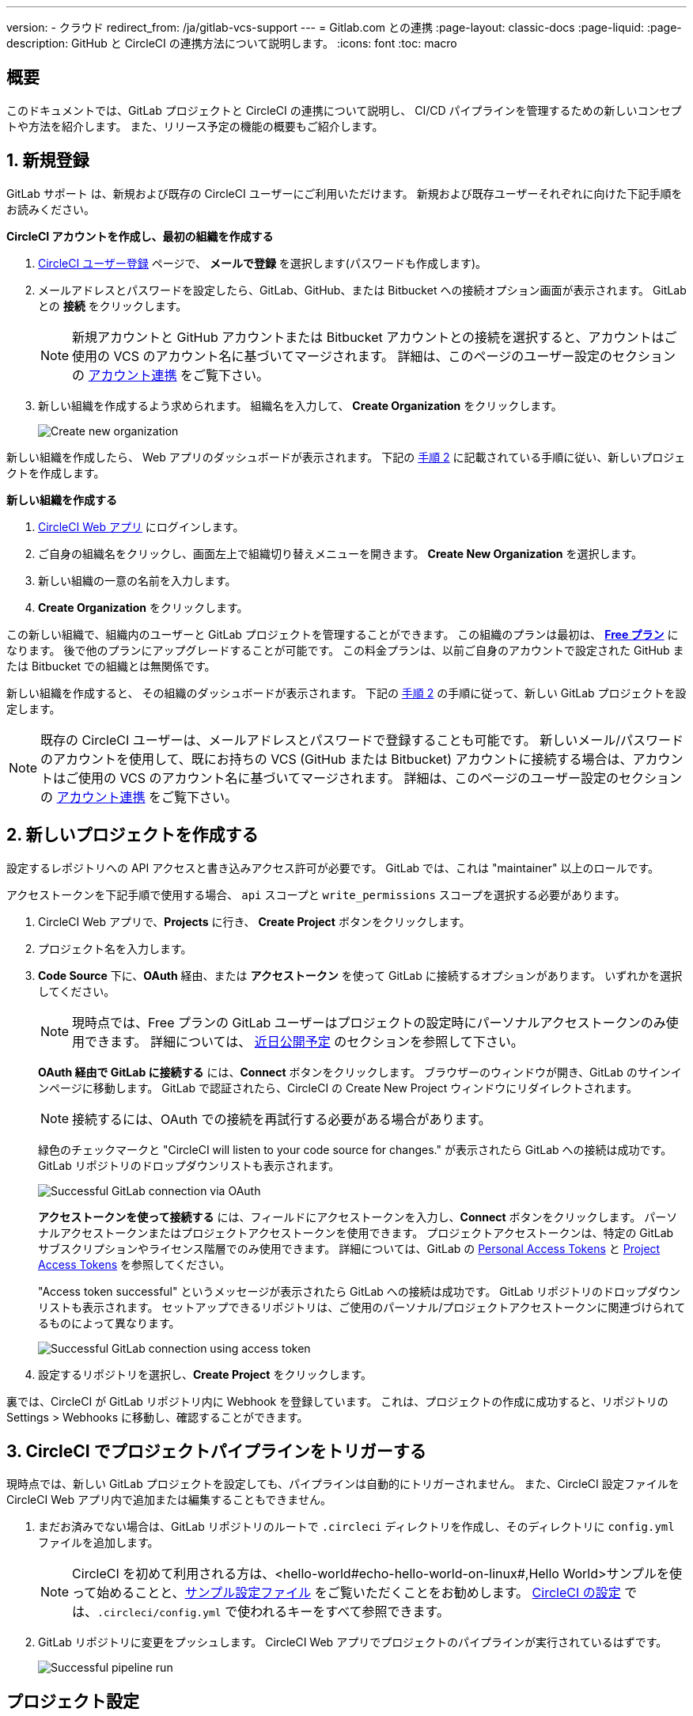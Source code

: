 ---

version:
- クラウド
redirect_from: /ja/gitlab-vcs-support
---
= Gitlab.com との連携
:page-layout: classic-docs
:page-liquid:
:page-description: GitHub と CircleCI の連携方法について説明します。
:icons: font
:toc: macro

:toc-title:

[#overview]
== 概要

このドキュメントでは、GitLab プロジェクトと CircleCI の連携について説明し、 CI/CD パイプラインを管理するための新しいコンセプトや方法を紹介します。 また、リリース予定の機能の概要もご紹介します。

[#step-one-sign-up]
== 1. 新規登録

GitLab サポート は、新規および既存の CircleCI ユーザーにご利用いただけます。 新規および既存ユーザーそれぞれに向けた下記手順をお読みください。

[.tab.signup.New_CircleCI_users]
--
**CircleCI アカウントを作成し、最初の組織を作成する**

. https://circleci.com/ja/signup/[CircleCI ユーザー登録] ページで、 **メールで登録** を選択します(パスワードも作成します)。
. メールアドレスとパスワードを設定したら、GitLab、GitHub、または Bitbucket への接続オプション画面が表示されます。 GitLab との **接続** をクリックします。 
+
NOTE: 新規アカウントと GitHub アカウントまたは Bitbucket アカウントとの接続を選択すると、アカウントはご使用の VCS のアカウント名に基づいてマージされます。 詳細は、このページのユーザー設定のセクションの <<#user-account-integrations,アカウント連携>> をご覧下さい。
. 新しい組織を作成するよう求められます。 組織名を入力して、 **Create Organization** をクリックします。
+
image::{{site.baseurl}}/assets/img/docs/gl-ga/gitlab-ga-create-org.png[Create new organization]

新しい組織を作成したら、 Web アプリのダッシュボードが表示されます。 下記の <<#step-two-create-a-new-project,手順 2>> に記載されている手順に従い、新しいプロジェクトを作成します。
--

[.tab.signup.Current_CircleCI_users]
--
**新しい組織を作成する**

. https://app.circleci.com/[CircleCI Web アプリ] にログインします。
. ご自身の組織名をクリックし、画面左上で組織切り替えメニューを開きます。 **Create New Organization** を選択します。
. 新しい組織の一意の名前を入力します。
. **Create Organization** をクリックします。

この新しい組織で、組織内のユーザーと GitLab プロジェクトを管理することができます。 この組織のプランは最初は、 <<plan-free#,**Free プラン**>> になります。 後で他のプランにアップグレードすることが可能です。 この料金プランは、以前ご自身のアカウントで設定された GitHub または Bitbucket での組織とは無関係です。

新しい組織を作成すると、 その組織のダッシュボードが表示されます。 下記の <<#step-two-create-a-new-project,手順 2>> の手順に従って、新しい GitLab プロジェクトを設定します。

NOTE: 既存の CircleCI ユーザーは、メールアドレスとパスワードで登録することも可能です。 新しいメール/パスワードのアカウントを使用して、既にお持ちの VCS (GitHub または Bitbucket) アカウントに接続する場合は、アカウントはご使用の VCS のアカウント名に基づいてマージされます。 詳細は、このページのユーザー設定のセクションの <<#user-account-integrations,アカウント連携>> をご覧下さい。
--

[#step-two-create-a-new-project]
== 2. 新しいプロジェクトを作成する

設定するレポジトリへの API アクセスと書き込みアクセス許可が必要です。 GitLab では、これは "maintainer" 以上のロールです。

アクセストークンを下記手順で使用する場合、 `api` スコープと `write_permissions` スコープを選択する必要があります。

. CircleCI Web アプリで、**Projects** に行き、 **Create Project** ボタンをクリックします。
. プロジェクト名を入力します。
. **Code Source** 下に、**OAuth** 経由、または **アクセストークン** を使って GitLab に接続するオプションがあります。 いずれかを選択してください。
+
NOTE: 現時点では、Free プランの GitLab ユーザーはプロジェクトの設定時にパーソナルアクセストークンのみ使用できます。 詳細については、 <<#gitlab-free-plans,近日公開予定>> のセクションを参照して下さい。
+
**OAuth 経由で GitLab に接続する** には、**Connect** ボタンをクリックします。 ブラウザーのウィンドウが開き、GitLab のサインインページに移動します。 GitLab で認証されたら、CircleCI の Create New Project ウィンドウにリダイレクトされます。
+
NOTE: 接続するには、OAuth での接続を再試行する必要がある場合があります。
+
緑色のチェックマークと "CircleCI will listen to your code source for changes." が表示されたら GitLab への接続は成功です。 GitLab リポジトリのドロップダウンリストも表示されます。
+
image::{{site.baseurl}}/assets/img/docs/gl-ga/gitlab-ga-connect-oauth.png[Successful GitLab connection via OAuth]
+
**アクセストークンを使って接続する** には、フィールドにアクセストークンを入力し、**Connect** ボタンをクリックします。 パーソナルアクセストークンまたはプロジェクトアクセストークンを使用できます。 プロジェクトアクセストークンは、特定の GitLab サブスクリプションやライセンス階層でのみ使用できます。 詳細については、GitLab の https://docs.gitlab.com/ee/user/profile/personal_access_tokens.html[Personal Access Tokens] と https://docs.gitlab.com/ee/user/project/settings/project_access_tokens.html[Project Access Tokens] を参照してください。
+
"Access token successful" というメッセージが表示されたら GitLab への接続は成功です。 GitLab リポジトリのドロップダウンリストも表示されます。 セットアップできるリポジトリは、ご使用のパーソナル/プロジェクトアクセストークンに関連づけられてるものによって異なります。
+
image::{{site.baseurl}}/assets/img/docs/gl-ga/gitlab-ga-connect-token.png[Successful GitLab connection using access token]
. 設定するリポジトリを選択し、**Create Project** をクリックします。

裏では、CircleCI が GitLab リポジトリ内に Webhook を登録しています。 これは、プロジェクトの作成に成功すると、リポジトリの Settings > Webhooks に移動し、確認することができます。

[#step-three-trigger-pipeline]
== 3. CircleCI でプロジェクトパイプラインをトリガーする

現時点では、新しい GitLab プロジェクトを設定しても、パイプラインは自動的にトリガーされません。 また、CircleCI 設定ファイルを CircleCI Web アプリ内で追加または編集することもできません。

. まだお済みでない場合は、GitLab リポジトリのルートで `.circleci` ディレクトリを作成し、そのディレクトリに `config.yml` ファイルを追加します。
+
NOTE: CircleCI を初めて利用される方は、<hello-world#echo-hello-world-on-linux#,Hello World>サンプルを使って始めることと、<<sample-config#,サンプル設定ファイル>> をご覧いただくことをお勧めします。 <<configuration-reference#,CircleCI の設定>> では、`.circleci/config.yml` で使われるキーをすべて参照できます。
. GitLab リポジトリに変更をプッシュします。 CircleCI Web アプリでプロジェクトのパイプラインが実行されているはずです。
+
image::{{site.baseurl}}/assets/img/docs/gl-ga/gitlab-ga-successful-pipeline.png[Successful pipeline run]

[#project-settings]
== プロジェクト設定

GitHub プロジェクトや Bitbucket プロジェクトとは異なり、GitLab 連携 では、一つの VCS に固有ではない「スタンドアロン」プロジェクトというコンセプトが導入されています。

プロジェクトには 1 つまたは複数の **設定ファイル** を含めることができます。設定ファイルとは、リポジトリ内の `.circleci/config.yml` ファイルをはじめとする、パイプラインの定義です。

プロジェクトには 1 つまたは複数の **トリガー** を含めることができます。トリガーとは、VCS をはじめとする、変更ソースからのイベントです。 トリガーによってパイプラインの開始に使用する設定ファイルが決まります。

下記の設定は、プロジェクト内で **Project Settings** ボタンをクリックすると表示されます。 現時点では、設定ファイルもトリガーも GitLab に限定されています。 プロジェクトで有効化できるその他の設定については、<<settings#,設定>>　のドキュメントを参照してください。

[#project-settings-active-development]
=== 積極的に開発が進められているプロジェクト設定

[#configuration]
==== 設定ファイル

現在、プロジェクトの設定ソースを追加または削除することができます。 上記の手順で GitLab を接続したお客様は、GitLab の設定ソースが自動的に追加されています。 設定ソースを定義すると、その設定ファイルを参照するトリガーをセットアップできます。

image::{{site.baseurl}}/assets/img/docs/gl-ga/gitlab-ga-project-settings-configuration.png[Configuration setup page]

[#triggers]
==== トリガー

パイプラインを開始する設定ソースを指定するトリガーを追加します。 上記の手順で GitLab を接続したお客様は、GitLab を設定ソースとして設定されたトリガーが自動的に追加されています。

image::{{site.baseurl}}/assets/img/docs/gl-ga/gitlab-ga-project-settings-triggers.png[Trigger setup page]

トリガーとトリガールールにより、CircleCI が変更ソース (この場合はGitLab) からのイベントをどのように処理するかが決まります。

トリガーが作成されると、CircleCI は GitLab に Webhook を登録します。 GitLab からのプッシュイベントは CircleCI に送信されます。 CircleCI はその後、イベントデータを使って、パイプラインを実行すべきかどうかを決定し、実行する場合、どのパイプラインを実行すべきかを決定します。

設定ソースに加えて、各トリガーには Webhook の URL や、このシナリオでは、CircleCI が作成した GitLab トークンも含まれます。 GitLab レポジトリからプッシュイベントを受信するには、GitLab 内で Webhook URLと GitLab トークンを使用して、Webhook をセキュアに登録します。

image::{{site.baseurl}}/assets/img/docs/gl-ga/gitlab-ga-project-settings-edit-trigger.png[Trigger details]



**トリガーのフィルタリング** により、Gitlab の Webhook が提供するパラメーターに基づき、トリガーがビルドを開始するタイミングを決定できます。 CircleCI では、一般的なオプションを提供しており、例えば、ビルドはマージリクエストに基づいてのみ行い、フィルタリングのカスタマイズオプションを使って独自のルールを作成することも可能です。 フィルタリングのカスタマイズにより、例えば特定のブランチやユーザーにのみビルドすることができます。

image::{{site.baseurl}}/assets/img/docs/gl-preview/gitlab-preview-project-settings-customize-triggers.png[Trigger details]

NOTE: GitLab サポートでは、以下のプロジェクト設定の機能の違いにも注意してください。

[#project-settings-advanced]
=== **高度な設定**

- CircleCI でセットアップ ワークフローを使って、ダイナミックコンフィグを有効化できます。 ダイナミックコンフィグに関する詳細は、<<dynamic-config#,ダイナミックコンフィグ>> ガイドをお読みください。
- 現時点では、**Free and Open Source** 設定はサポートされていませんが、今後提供予定です。
- 現時点では、冗長ワークフローの自動キャンセルはサポートされていません。 詳細については、ジョブやワークフローのスキップやキャンセルに関するドキュメントの <<skip-build#auto-cancelling,自動キャンセルのセクション>>  を参照してください。

[#project-settings-ssh-keys]
=== **SSH キー**

プロジェクトを作成すると、 SSH キーが作成され、リポジトリからコードをチェックアウトする際にに使用されます。 作成した設定ファイルごとに、その設定ファイルに関連づけられたリポジトリのコードにアクセスするための新しい SSH キーが生成されます。 現時点では、GitLab プロジェクトには **Additional SSH Keys (追加 SSH キー)** のみが適用されます。 SSH キーに関する詳細は、<<add-ssh-key#,CircleCI への SSH キーの追加>> をご覧ください。

[#organization-settings]
== 組織設定

GitLab 連携 には、特定の VCS に関連づけられない「スタンドアロン」組織のコンセプトも導入されています。

スタンドアロン組織は、VCS に関係なくユーザーやプロジェクトを管理することができます。 組織やユーザーは、CircleCI の組織やユーザーとみなされ、VCS で定義づけられたロールや権限に依存せず、独自のロールや権限を持ちます。

組織レベルで設定を管理するには、CircleCI Web アプリの **Organization Settings** ボタンをクリックします。 CircleCI の組織設定に関する一般的な情報は、<<settings#,設定>> を参照してください。

[#organization-settings-people]
=== チーム

ユーザーを追加または削除し、組織のユーザーロールやユーザーの招待を管理します。

NOTE: 少なくとも１名の組織管理者が必要です。 最後の組織管理者を削除しようとすると、エラーになります。

[#inviting-your-first-team-members]
==== 最初のチームメンバーを招待する

新しい組織を作成したら、オプションでダッシュボードからチームメンバーを招待できます。 または、 **Organization Settings** の **People** のセクションからチームメンバーを招待することも可能です。

image::{{site.baseurl}}/assets/img/docs/gl-preview/gitlab-preview-org-settings-people.png[People section under Organization Settings]

. **Invite** ボタンをクリックします。
. 招待したいユーザーのメールアドレスを入力し、適切なロールを選択します。 複数のユーザーに同じロールをアサインする場合は、複数のアドレスを同時に入力できます。
+
現時点では、組織管理者ロールと組織コントリビューターロールが使用できます。 プロジェクト固有のロールも間もなく追加されます。 ロールや権限の詳細については、<<#about-roles-and-permissions,次のセクション>> を参照してください。
. 招待されたユーザーは、招待を受けるためのリンクが含まれたメール通知 (`noreply@circleci.com` から送信) を受け取ります。
+
ユーザーが CircleCI アカウントをお持ちでない場合は、登録する必要があります。 既に CircleCI アカウントをお持ちの場合、ユーザーは組織に追加されます。ユーザーがログインすると、Web アプリの左上にある組織切替メニューにその組織がオプションとして表示されます。

[#about-roles-and-permissions]
==== ロールと権限について

CircleCI のユーザーは、個々の組織で割り当てられたロールによって、可能な操作が異なります。

CircleCI のユーザーロールとパーミッションは、VCS のパーミッションから派生するものではありません。VCS のパーミッションを回避することはできません。 たとえば、CircleCI の _Organization Administrator(組織の管理者)_ である場合、CircleCI の組織内において組織とプロジェクト設定の閲覧および変更が可能です。 しかし、VCS にホストされているプロジェクトの `.circleci/config.yml` ファイルを編集するには、VCS のリポジトリ内のプロジェクトに対して書き込みアクセス許可を持っている必要があります。 CircleCI ユーザーの VCS におけるパーミッションは、関連づけられた GitLab アイデンティティによって決まります。

現時点では、トリガーや設定ファイルを管理する際に CircleCI との接続を介して GitLab アイデンティティを管理できます。

[#permissions-matrix]
===== 権限の一覧表

[.table.table-striped]
[cols=4*, options="header"]
|===
|アクション
|組織のロール

|
|*Admin*
|*Contributor*
|*Viewer*

|*組織*
|
|
|

^|組織設定の管理
|icon:check-circle[]
^|
^|

^|組織設定の閲覧
|icon:check-circle[]
^|icon:check-circle[]
^|icon:check-circle[]

^|プランの管理
|icon:check-circle[]
^|
^|

^|プランの閲覧
|icon:check-circle[]
^|icon:check-circle[]
^|icon:check-circle[]

|*インサイト*
|
|
|

^|組織のインサイトの閲覧
|icon:check-circle[]
^|icon:check-circle[]
^|icon:check-circle[]

|*ランナー*
|
|
|

^|ランナーの管理
|icon:check-circle[]
^|
^|

^|ランナーの閲覧
|icon:check-circle[]
^|icon:check-circle[]
^|icon:check-circle[]

|*プロジェクト*
|
|
|

^|プロジェクト設定の管理
|icon:check-circle[]
^|
^|

^|プロジェクトの閲覧
|icon:check-circle[]
^|icon:check-circle[]
^|icon:check-circle[]

|*コンテキスト*
|
|
|

^|コンテキストの管理
|icon:check-circle[]
^|
^|

^|コンテキストの閲覧
|icon:check-circle[]
^|icon:check-circle[]
^|icon:check-circle[]

^|コンテキストの使用
|icon:check-circle[]
^|icon:check-circle[]
^|

|*Orb*
|
|
|

^|名前空間の管理
|icon:check-circle[]
^|
^|

^|Orb カテゴリーの更新
|icon:check-circle[]
^|
^|

^|Orb の作成/更新
|icon:check-circle[]
^|
^|

^|Orb のパブリッシュ
|icon:check-circle[]
^|
^|

^|開発版 Orb のパブリッシュ
|icon:check-circle[]
^|icon:check-circle[]
^|

^|プライベート Orb の閲覧
|icon:check-circle[]
^|icon:check-circle[]
^|icon:check-circle[]
|===

[#user-settings]
== User settings (ユーザー設定)

[#user-account-integrations]
=== アカウントの連携

CircleCI のユーザープロフィール内の **User Settings** セクションで、複数のアカウント連携を有効化できます。

image::{{site.baseurl}}/assets/img/docs/gl-ga/gitlab-ga-account-integrations.png[User account integrations page]

既にGitLab アカウントに接続している状態で、GitHub やBitbucket とのアカウント連携を追加するために **Connect** をクリックすると、以下のようなモーダルが表示されます。

image::{{site.baseurl}}/assets/img/docs/gl-ga/gitlab-ga-connect-to-github-modal.png[Connect to GitHub modal]

モーダルで **Connect** をクリックすると、CircleCI アカウントがマージされます。 以前に接続されていた GitLab (つまりスタンドアロン) 組織とは切断されるため、再接続する必要があります。 この切断により、GitLab の組織だけでなく、他のアカウント連携のセキュリティも担保されます。

切断された組織に再び参加するには、 <<#inviting-your-first-team-members,最初のチームメンバーを招待する>> で説明されているプロセスを通じて再招待される必要があります。

CircleCI で複数のアカウント連携ができることにより、以下が実現できます。

- アカウントの全てのソースコントロールに容易にアクセスする
- CircleCI で利用可能な全ての認証方法を使用する

[#pipeline-values]
== パイプライン値

GitLab ベースのトリガーでは、追加のパイプライン値にアクセスできます。 CircleCI でのパイプライン値とパラメーターの使用について詳しくは、 
<<pipeline-variables#,パイプライン値とパラメーター>> を参照して下さい。

[.table.table-striped]
[cols=2*, options="header"]
|===
|名前
|説明

|`pipeline.trigger_parameters.circleci.trigger_id`
|イベントを受信したトリガーの ID

|`pipeline.trigger_parameters.circleci.config_source_id`
|設定ソースの ID

|`pipeline.trigger_parameters.circleci.trigger_type`
|GitLab

|`pipeline.trigger_parameters.circleci.event_time`
|CircleCI のイベント受信のタイムスタンプ

|`pipeline.trigger_parameters.circleci.event_type`
|push、pull request、manual など

|`pipeline.trigger_parameters.circleci.project_id`
|CircleCI のプロジェクト ID

|`pipeline.trigger_parameters.circleci.actor_id`
|CircleCI のユーザー ID

|`pipeline.trigger_parameters.gitlab.type`
|GitLab のドキュメントの https://docs.gitlab.com/ee/user/project/integrations/webhooks.html[Webhooks] と https://docs.gitlab.com/ee/user/project/integrations/webhook_events.html[Webhook events] を参照して下さい。

|`pipeline.trigger_parameters.gitlab.project_id`
|GitLab のドキュメントの https://docs.gitlab.com/ee/user/project/integrations/webhooks.html[Webhooks] と https://docs.gitlab.com/ee/user/project/integrations/webhook_events.html[Webhook events] を参照して下さい。

|`pipeline.trigger_parameters.gitlab.ref`
|GitLab のドキュメントの https://docs.gitlab.com/ee/user/project/integrations/webhooks.html[Webhooks] と https://docs.gitlab.com/ee/user/project/integrations/webhook_events.html[Webhook events] を参照して下さい。

|`pipeline.trigger_parameters.gitlab.checkout_sha`
|GitLab のドキュメントの https://docs.gitlab.com/ee/user/project/integrations/webhooks.html[Webhooks] と https://docs.gitlab.com/ee/user/project/integrations/webhook_events.html[Webhook events] を参照して下さい。

|`pipeline.trigger_parameters.gitlab.user_id`
|GitLab のドキュメントの https://docs.gitlab.com/ee/user/project/integrations/webhooks.html[Webhooks] と https://docs.gitlab.com/ee/user/project/integrations/webhook_events.html[Webhook events] を参照して下さい。

|`pipeline.trigger_parameters.gitlab.user_name`
|GitLab のドキュメントの https://docs.gitlab.com/ee/user/project/integrations/webhooks.html[Webhooks] と https://docs.gitlab.com/ee/user/project/integrations/webhook_events.html[Webhook events] を参照して下さい。

|`pipeline.trigger_parameters.gitlab.user_username`
|GitLab のドキュメントの https://docs.gitlab.com/ee/user/project/integrations/webhooks.html[Webhooks] と https://docs.gitlab.com/ee/user/project/integrations/webhook_events.html[Webhook events] を参照して下さい。

|`pipeline.trigger_parameters.gitlab.user_avatar`
|GitLab のドキュメントの https://docs.gitlab.com/ee/user/project/integrations/webhooks.html[Webhooks] と https://docs.gitlab.com/ee/user/project/integrations/webhook_events.html[Webhook events] を参照して下さい。

|`pipeline.trigger_parameters.gitlab.repo_name`
|GitLab のドキュメントの https://docs.gitlab.com/ee/user/project/integrations/webhooks.html[Webhooks] と https://docs.gitlab.com/ee/user/project/integrations/webhook_events.html[Webhook events] を参照して下さい。

|`pipeline.trigger_parameters.gitlab.repo_url`
|GitLab のドキュメントの https://docs.gitlab.com/ee/user/project/integrations/webhooks.html[Webhooks] と https://docs.gitlab.com/ee/user/project/integrations/webhook_events.html[Webhook events] を参照して下さい。

|`pipeline.trigger_parameters.gitlab.web_url`
|GitLab のドキュメントの https://docs.gitlab.com/ee/user/project/integrations/webhooks.html[Webhooks] と https://docs.gitlab.com/ee/user/project/integrations/webhook_events.html[Webhook events] を参照して下さい。

|`pipeline.trigger_parameters.gitlab.commit_sha`
|GitLab のドキュメントの https://docs.gitlab.com/ee/user/project/integrations/webhooks.html[Webhooks] と https://docs.gitlab.com/ee/user/project/integrations/webhook_events.html[Webhook events] を参照して下さい。

|`pipeline.trigger_parameters.gitlab.commit_title`
|GitLab のドキュメントの https://docs.gitlab.com/ee/user/project/integrations/webhooks.html[Webhooks] と https://docs.gitlab.com/ee/user/project/integrations/webhook_events.html[Webhook events] を参照して下さい。

|`pipeline.trigger_parameters.gitlab.commit_message`
|GitLab のドキュメントの https://docs.gitlab.com/ee/user/project/integrations/webhooks.html[Webhooks] と https://docs.gitlab.com/ee/user/project/integrations/webhook_events.html[Webhook events] を参照して下さい。

|`pipeline.trigger_parameters.gitlab.commit_timestamp`
|GitLab のドキュメントの https://docs.gitlab.com/ee/user/project/integrations/webhooks.html[Webhooks] と https://docs.gitlab.com/ee/user/project/integrations/webhook_events.html[Webhook events] を参照して下さい。

|`pipeline.trigger_parameters.gitlab.commit_author_name`
|GitLab のドキュメントの https://docs.gitlab.com/ee/user/project/integrations/webhooks.html[Webhooks] と https://docs.gitlab.com/ee/user/project/integrations/webhook_events.html[Webhook events] を参照して下さい。

|`pipeline.trigger_parameters.gitlab.commit_author_email`
|GitLab のドキュメントの https://docs.gitlab.com/ee/user/project/integrations/webhooks.html[Webhooks] と https://docs.gitlab.com/ee/user/project/integrations/webhook_events.html[Webhook events] を参照して下さい。

|`pipeline.trigger_parameters.gitlab.total_commits_count`
|GitLab のドキュメントの https://docs.gitlab.com/ee/user/project/integrations/webhooks.html[Webhooks] と https://docs.gitlab.com/ee/user/project/integrations/webhook_events.html[Webhook events] を参照して下さい。

|`pipeline.trigger_parameters.gitlab.branch`
|GitLab のドキュメントの https://docs.gitlab.com/ee/user/project/integrations/webhooks.html[Webhooks] と https://docs.gitlab.com/ee/user/project/integrations/webhook_events.html[Webhook events] を参照して下さい。

|`pipeline.trigger_parameters.gitlab.default_branch`
|GitLab のドキュメントの https://docs.gitlab.com/ee/user/project/integrations/webhooks.html[Webhooks] と https://docs.gitlab.com/ee/user/project/integrations/webhook_events.html[Webhook events] を参照して下さい。

|`pipeline.trigger_parameters.gitlab.x_gitlab_event_id`
|GitLab のドキュメントの https://docs.gitlab.com/ee/user/project/integrations/webhooks.html[Webhooks] と https://docs.gitlab.com/ee/user/project/integrations/webhook_events.html[Webhook events] を参照して下さい。

|`pipeline.trigger_parameters.gitlab.is_fork_merge_request`
|GitLab のドキュメントの https://docs.gitlab.com/ee/user/project/integrations/webhooks.html[Webhooks] と https://docs.gitlab.com/ee/user/project/integrations/webhook_events.html[Webhook events] を参照して下さい。
|===

[#deprecated-system-environment-variables]
== 非推奨のシステム環境変数

GitLab ベースのプロジェクトでは以下のシステム環境変数が使用できません。 パイプラインでこれらの環境変数が必要な場合は、利用可能な <<#pipeline-values,パイプライン値>> の中の適切な値との置き換えを推奨します。

[.table.table-striped]
[cols=2*, options="header"]
|===
|名前
|説明

|`CI_PULL_REQUESTS`
|現在のビルドに関連付けられたプルリクエストの URL の一覧 (カンマ区切り)。

|`CI_PULL_REQUEST`
|関連付けられたプルリクエストの URL。 複数のプル リクエストが関連付けられている場合は、いずれか 1 つの URL がランダムに選択されます。

|`CIRCLE_PR_NUMBER`
|関連付けられた GitHub または Bitbucket プルリクエストの番号。 フォークしたプルリクエストのみで使用可能です。

|`CIRCLE_PR_USERNAME`
|プルリクエストを作成したユーザーの GitHub または Bitbucket ユーザー名。 フォークしたプルリクエストのみで使用可能です。

|`CIRCLE_PR_REPONAME`
|プルリクエストが作成された GitHub または Bitbucket リポジトリの名前。 フォークしたプルリクエストのみで使用可能です。

|`CIRCLE_PROJECT_USERNAME`
|現在のプロジェクトの GitHub または Bitbucket ユーザー名。

|`CIRCLE_PROJECT_REPONAME`
|現在のプロジェクトのリポジトリの名前。

|`CIRCLE_REPOSITORY_URL`
|GitHub または Bitbucket リポジトリ URL。

|`CIRLCE_SHA1`
|現在のビルドの前回のコミットの SHA1 ハッシュ。

|`CIRCLE_TAG`
|git タグの名前 (現在のビルドがタグ付けされている場合)。 詳細は「ワークフローを使用したジョブのスケジュール」ページの <<workflows#executing-workflows-for-a-git-tag,Git タグに対応するワークフローを実行する>> セクションを参照して下さい。
|===

パイプラインで上記の環境変数を使用する必要がある場合は、設定ファイルで <<env-vars#environment-variable-usage-options,using the `environment` キー>> を使用し独自のマッピングを行います。

```yaml
build:
  docker:
    - image: cimg/node:17.0
  environment:
    CIRCLE_PROJECT_REPONAME: << pipeline.trigger_parameters.gitlab.repo_name >>
  steps:
    - run: echo $CIRCLE_PROJECT_REPONAME
```

[#coming-soon]
== 近日公開予定

下記のセクションでは、GitLab 連携 では現在はまだフルサポートされていない CircleCI の機能を紹介します。 これらの機能は、今後リリースを予定しています。

[#account-integrations]
=== アカウントの連携

現在、プロジェクト設定、トリガー、および設定ファイル以外に GitLab との接続を管理する方法はありません。 CircleCI では、ユーザープロフィール内の Account Integration の設定でユーザーの GitLab アイデンティティを管理できるよう取り組んでいます。

[#project-roles]
=== プロジェクトのロール

プロバイダーロールは、組織内でどのユーザーがどのプロジェクトにアクセスできるかを、さらに細かく制御できます。 これにより、チームは自分たちのプロジェクトのみにアクセスし、管理者などは組織により幅広くアクセスする、といったことが可能になります。

[#auto-cancel-redundant-workflows]
=== 冗長ワークフローの自動キャンセル

Auto-cancel redundant workflows (冗長ワークフローの自動キャンセル) は、現在サポートされていません。 この機能は、パイプラインのページからノイズを取り除き、コミットのフィードバックにかかる時間を短縮するためによく使用されます。 詳細は、 xref:/skip-build#auto-cancelling[ジョブとワークフローのスキップとキャンセル] を参照して下さい。

[#restricted-access-to-contexts]
=== コンテキストへのアクセス制限

コンテキストへのアクセス制限は現在サポートされていません。 ソースからパイプラインをトリガーできるユーザーなら誰でも、コンテキストを使用できます。 将来的には、コンテキストを制限する複数の方法を提供予定です。

CircleCI でのコンテキストの使用に関する詳細は、 xref:/contexts#[コンテキストの使用] を参照してください。

[#passing-secrets-to-forked-pull-requests]
=== フォークしたプルリクエストにシークレットを渡す

現在、GitLab 連携ではフォークしたプルリクエストにシークレットを渡すオプションはサポートされていません。

[#stop-building]
=== ビルドの停止

現在、GitLab 連携では **Stop Building** オプションをサポートしていません。(このオプションは通常は **Project settings** 内にあります。) CircleCI パイプラインの実行を停止したい場合は、GitLab リポジトリの Webhook を削除することを推奨します。

[#ssh-rerun]
=== SSH での再実行

SSH での再実行は、ユーザーのアカウントが GitLab に加えて Bitbucket または GitHub と連携している場合にのみサポートされます。 ユーザーアカウントの Bitbucket または GitHub の SSH キーは、GitLab の SSH での再実行に使用できます。 ユーザーが SSH キーを管理し、SSH 再実行ができるようにする機能を追加予定です。 SSH での再実行には、コンテキストシークレットは渡されません。 CircleCI では、管理者がシークレットの使用と SSH での再実行をより詳細に制御できるよう取り組んでいます。

[#additional-ssh-keys-only]
=== 追加 SSH キーのみ

GitLab 連携では、デプロイキーとユーザーキーは使用されません。 GitLab のキーは、 **Project Settings > Additional SSH Keys** に保存されます。 ただし、CircleCI はユーザーがコードのチェックアウトのための SSH キーを手動で管理することを推奨しません。 代わりに、 **Set Up Project** オプションまたは **Project Settings > Configuration** を使用し、リポジトリとの接続を維持して下さい。

[#free-and-open-source-setting]
=== Free and open source 設定

現在、GitLab のお客様には、オープンソースプランはご利用いただけません。 CircleCI ではオープンソースコミュニティへの対応を続け、将来的にはサポートを提供予定です。

[#plan-pages-ui]
=== Plan ページの UI

現在、Plan ページの **Plan** セクションを表示すると、左上に組織名ではなく組織の UUID が表示されます。

[#gitlab-free-plans]
=== GitLab のフリープラン

GitLab アカウントが対応している場合、CircleCI はプロジェクト設定時に可能な限り GitLab プロジェクトトークンを作成します。 GitLab のフリープランを使用している場合、プロジェクトトークンを作成できないため、CircleCI はパーソナル API トークンを要求し、使用します。 有料プランを利用中で、プロジェクトのセットアップ時にパーソナル API トークンを入力した場合は、CircleCI は入力された パーソナル API トークンを使用してプロジェクトトークンを作成しますのでご注意下さい。